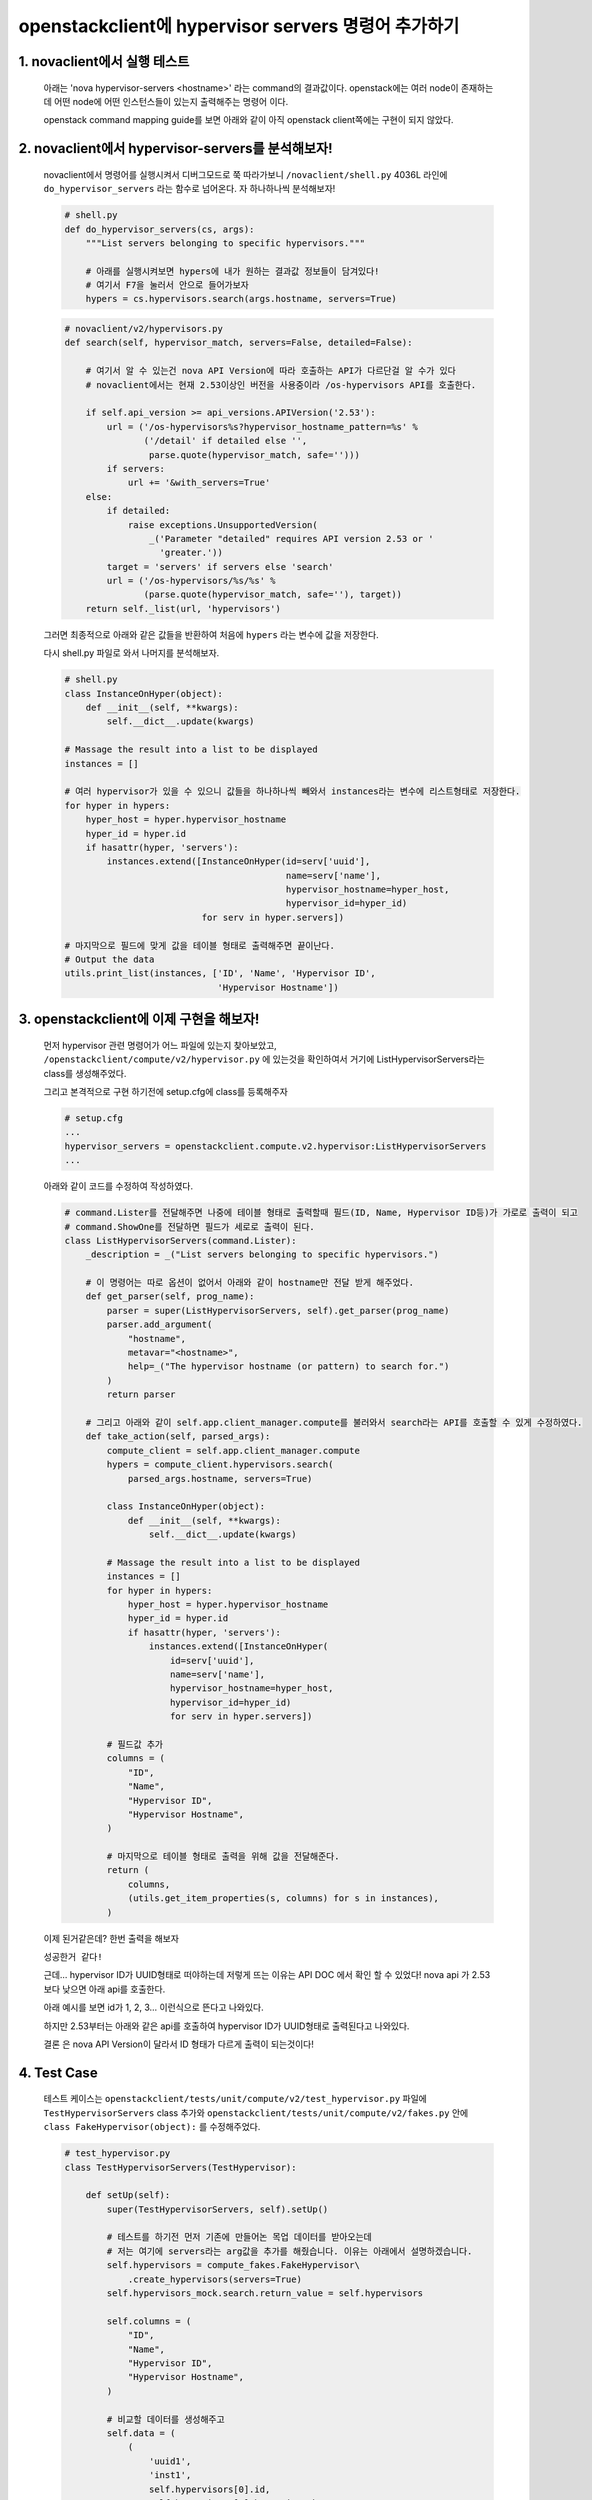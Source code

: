openstackclient에 hypervisor servers 명령어 추가하기
=====================================================================

1. novaclient에서 실행 테스트
-------------------------------
    아래는 'nova hypervisor-servers <hostname>' 라는 command의  결과값이다.
    openstack에는 여러 node이 존재하는데 어떤 node에 어떤 인스턴스들이 있는지 출력해주는 명령어 이다.

    .. image:: images/hypervisor_servers_1.png

    openstack command mapping guide를 보면 아래와 같이 아직 openstack client쪽에는 구현이 되지 않았다.

    .. image:: images/hypervisor_servers_2.png


2. novaclient에서 hypervisor-servers를 분석해보자!
--------------------------------------------------------

    novaclient에서 명령어를 실행시켜서 디버그모드로 쭉 따라가보니 ``/novaclient/shell.py`` 4036L 라인에
    ``do_hypervisor_servers`` 라는 함수로 넘어온다.
    자 하나하나씩 분석해보자!

    .. code-block:: python

        # shell.py
        def do_hypervisor_servers(cs, args):
            """List servers belonging to specific hypervisors."""

            # 아래를 실행시켜보면 hypers에 내가 원하는 결과값 정보들이 담겨있다!
            # 여기서 F7을 눌러서 안으로 들어가보자
            hypers = cs.hypervisors.search(args.hostname, servers=True)

    .. code-block:: python

        # novaclient/v2/hypervisors.py
        def search(self, hypervisor_match, servers=False, detailed=False):

            # 여기서 알 수 있는건 nova API Version에 따라 호출하는 API가 다르단걸 알 수가 있다
            # novaclient에서는 현재 2.53이상인 버전을 사용중이라 /os-hypervisors API를 호출한다.

            if self.api_version >= api_versions.APIVersion('2.53'):
                url = ('/os-hypervisors%s?hypervisor_hostname_pattern=%s' %
                       ('/detail' if detailed else '',
                        parse.quote(hypervisor_match, safe='')))
                if servers:
                    url += '&with_servers=True'
            else:
                if detailed:
                    raise exceptions.UnsupportedVersion(
                        _('Parameter "detailed" requires API version 2.53 or '
                          'greater.'))
                target = 'servers' if servers else 'search'
                url = ('/os-hypervisors/%s/%s' %
                       (parse.quote(hypervisor_match, safe=''), target))
            return self._list(url, 'hypervisors')

    그러면 최종적으로 아래와 같은 값들을 반환하여 처음에 ``hypers`` 라는 변수에 값을 저장한다.

    .. image:: images/hypervisor_servers_3.png


    다시 shell.py 파일로 와서 나머지를 분석해보자.

    .. code-block:: python

        # shell.py
        class InstanceOnHyper(object):
            def __init__(self, **kwargs):
                self.__dict__.update(kwargs)

        # Massage the result into a list to be displayed
        instances = []

        # 여러 hypervisor가 있을 수 있으니 값들을 하나하나씩 빼와서 instances라는 변수에 리스트형태로 저장한다.
        for hyper in hypers:
            hyper_host = hyper.hypervisor_hostname
            hyper_id = hyper.id
            if hasattr(hyper, 'servers'):
                instances.extend([InstanceOnHyper(id=serv['uuid'],
                                                  name=serv['name'],
                                                  hypervisor_hostname=hyper_host,
                                                  hypervisor_id=hyper_id)
                                  for serv in hyper.servers])

        # 마지막으로 필드에 맞게 값을 테이블 형태로 출력해주면 끝이난다.
        # Output the data
        utils.print_list(instances, ['ID', 'Name', 'Hypervisor ID',
                                     'Hypervisor Hostname'])



3. openstackclient에 이제 구현을 해보자!
--------------------------------------------------------

    먼저 hypervisor 관련 명령어가 어느 파일에 있는지 찾아보았고, ``/openstackclient/compute/v2/hypervisor.py`` 에 있는것을 확인하여서
    거기에 ListHypervisorServers라는 class를 생성해주었다.

    그리고 본격적으로 구현 하기전에 setup.cfg에 class를 등록해주자

    .. code-block:: python

        # setup.cfg
        ...
        hypervisor_servers = openstackclient.compute.v2.hypervisor:ListHypervisorServers
        ...

    아래와 같이 코드를 수정하여 작성하였다.

    .. code-block:: python

        # command.Lister를 전달해주면 나중에 테이블 형태로 출력할때 필드(ID, Name, Hypervisor ID등)가 가로로 출력이 되고
        # command.ShowOne를 전달하면 필드가 세로로 출력이 된다.
        class ListHypervisorServers(command.Lister):
            _description = _("List servers belonging to specific hypervisors.")

            # 이 명령어는 따로 옵션이 없어서 아래와 같이 hostname만 전달 받게 해주었다.
            def get_parser(self, prog_name):
                parser = super(ListHypervisorServers, self).get_parser(prog_name)
                parser.add_argument(
                    "hostname",
                    metavar="<hostname>",
                    help=_("The hypervisor hostname (or pattern) to search for.")
                )
                return parser

            # 그리고 아래와 같이 self.app.client_manager.compute를 불러와서 search라는 API를 호출할 수 있게 수정하였다.
            def take_action(self, parsed_args):
                compute_client = self.app.client_manager.compute
                hypers = compute_client.hypervisors.search(
                    parsed_args.hostname, servers=True)

                class InstanceOnHyper(object):
                    def __init__(self, **kwargs):
                        self.__dict__.update(kwargs)

                # Massage the result into a list to be displayed
                instances = []
                for hyper in hypers:
                    hyper_host = hyper.hypervisor_hostname
                    hyper_id = hyper.id
                    if hasattr(hyper, 'servers'):
                        instances.extend([InstanceOnHyper(
                            id=serv['uuid'],
                            name=serv['name'],
                            hypervisor_hostname=hyper_host,
                            hypervisor_id=hyper_id)
                            for serv in hyper.servers])

                # 필드값 추가
                columns = (
                    "ID",
                    "Name",
                    "Hypervisor ID",
                    "Hypervisor Hostname",
                )

                # 마지막으로 테이블 형태로 출력을 위해 값을 전달해준다.
                return (
                    columns,
                    (utils.get_item_properties(s, columns) for s in instances),
                )

    이제 된거같은데?  한번 출력을 해보자

    ``성공한거 같다!``

    .. image:: images/hypervisor_servers_4.png

    근데... hypervisor ID가 UUID형태로 떠야하는데 저렇게 뜨는 이유는 API DOC 에서 확인 할 수 있었다!
    nova api 가 2.53보다 낮으면 아래 api를 호출한다.

    .. image:: images/hypervisor_servers_5.png

    아래 예시를 보면 id가 1, 2, 3... 이런식으로 뜬다고 나와있다.

    .. image:: images/hypervisor_servers_6.png

    하지만 2.53부터는 아래와 같은 api를 호출하여 hypervisor ID가 UUID형태로 출력된다고 나와있다.

    .. image:: images/hypervisor_servers_7.png

    ``결론`` 은 nova API Version이 달라서 ID 형태가 다르게 출력이 되는것이다!


4. Test Case
----------------------

    테스트 케이스는 ``openstackclient/tests/unit/compute/v2/test_hypervisor.py`` 파일에 ``TestHypervisorServers`` class 추가와
    ``openstackclient/tests/unit/compute/v2/fakes.py`` 안에 ``class FakeHypervisor(object):`` 를 수정해주었다.


    .. code-block:: python

        # test_hypervisor.py
        class TestHypervisorServers(TestHypervisor):

            def setUp(self):
                super(TestHypervisorServers, self).setUp()

                # 테스트를 하기전 먼저 기존에 만들어논 목업 데이터를 받아오는데
                # 저는 여기에 servers라는 arg값을 추가를 해줬습니다. 이유는 아래에서 설명하겠습니다.
                self.hypervisors = compute_fakes.FakeHypervisor\
                    .create_hypervisors(servers=True)
                self.hypervisors_mock.search.return_value = self.hypervisors

                self.columns = (
                    "ID",
                    "Name",
                    "Hypervisor ID",
                    "Hypervisor Hostname",
                )

                # 비교할 데이터를 생성해주고
                self.data = (
                    (
                        'uuid1',
                        'inst1',
                        self.hypervisors[0].id,
                        self.hypervisors[0].hypervisor_hostname
                    ),
                    (
                        'uuid1',
                        'inst1',
                        self.hypervisors[1].id,
                        self.hypervisors[1].hypervisor_hostname
                    ),
                )

                # Get the command object to test
                self.cmd = hypervisor.ListHypervisorServers(self.app, None)

            # 여기서 이제 목업 데이터와 서로 비교를 해줍니다.
            def test_hypervisor_servers(self):
                arglist = [
                    'hypervisor-hostname-',
                ]
                verifylist = [
                    ('hostname', 'hypervisor-hostname-'),
                ]
                parsed_args = self.check_parser(self.cmd, arglist, verifylist)

                # In base command class ShowOne in cliff, abstract method take_action()
                # returns a two-part tuple with a tuple of column names and a tuple of
                # data to be shown.
                columns, data = self.cmd.take_action(parsed_args)

                # 데이터 비교하는 부분
                self.assertEqual(self.columns, columns)
                self.assertEqual(self.data, tuple(data))

    .. code-block:: python

        # fakes.py
        class FakeHypervisor(object):
            """Fake one or more hypervisor."""

            @staticmethod
            # servers라는 arg값을 받아오게 추가를 해준다.
            def create_one_hypervisor(attrs=None,
                                      servers=False):
                """Create a fake hypervisor.

                :param Dictionary attrs:
                    A dictionary with all attributes
                :param bool servers:
                    True if hypervisor has a servers
                :return:
                    A FakeResource object, with id, hypervisor_hostname, and so on
                """
                attrs = attrs or {}

                # Set default attributes.
                hypervisor_info = {
                    'id': 'hypervisor-id-' + uuid.uuid4().hex,
                    'hypervisor_hostname': 'hypervisor-hostname-' + uuid.uuid4().hex,
                    'status': 'enabled',
                    'host_ip': '192.168.0.10',
                    'cpu_info': {
                        'aaa': 'aaa',
                    },
                    'free_disk_gb': 50,
                    'hypervisor_version': 2004001,
                    'disk_available_least': 50,
                    'local_gb': 50,
                    'free_ram_mb': 1024,
                    'service': {
                        'host': 'aaa',
                        'disabled_reason': None,
                        'id': 1,
                    },
                    'vcpus_used': 0,
                    'hypervisor_type': 'QEMU',
                    'local_gb_used': 0,
                    'vcpus': 4,
                    'memory_mb_used': 512,
                    'memory_mb': 1024,
                    'current_workload': 0,
                    'state': 'up',
                    'running_vms': 0
                }

                # servers라는 arg값이 있으면 실제 hypervisor에 인스턴스가 있는것처럼
                # 목업 데이터를 추가를 해준다.
                # 만약 if문을 안걸어주면 모든 테스트 케이스에 인스턴스 정보들이 들어가서 테스트 케이스가 깨져버린다.
                if servers:
                    hypervisor_info['servers'] = [
                        {'uuid': 'uuid1', 'name': 'inst1'}
                    ]

                # Overwrite default attributes.
                hypervisor_info.update(attrs)

                hypervisor = fakes.FakeResource(info=copy.deepcopy(hypervisor_info),
                                                loaded=True)
                return hypervisor

            @staticmethod
            # 이 부분은 여러 hypervisor가 있는 테스트 케이스에 사용되는 부분이다.
            # 여기도 마찬가지도 servers 추가
            def create_hypervisors(attrs=None, count=2, servers=False):
                """Create multiple fake hypervisors.

                :param Dictionary attrs:
                    A dictionary with all attributes
                :param int count:
                    The number of hypervisors to fake
                :param bool servers:
                    True if hypervisor has a servers
                :return:
                    A list of FakeResource objects faking the hypervisors
                """
                hypervisors = []
                for i in range(0, count):

                    # 여기도 servers 추가
                    hypervisors.append(FakeHypervisor.create_one_hypervisor(attrs,
                                                                            servers))

                return hypervisors


    이렇게 처음으로 테스트 케이스라는걸 짜보게되었고, 정말 고생을 많이했고 삽질도 많이했다....ㅎ



